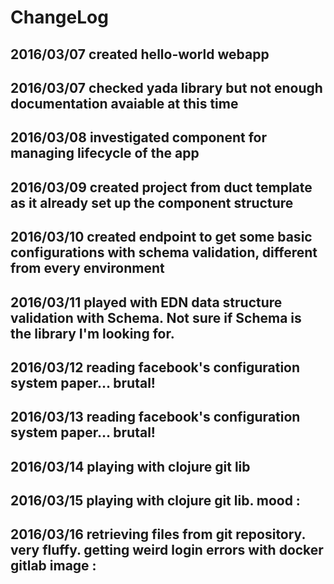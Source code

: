 * ChangeLog
** 2016/03/07 created hello-world webapp
** 2016/03/07 checked yada library but not enough documentation avaiable at this time
** 2016/03/08 investigated component for managing lifecycle of the app
** 2016/03/09 created project from duct template as it already set up the component structure
** 2016/03/10 created endpoint to get some basic configurations with schema validation, different from every environment
** 2016/03/11 played with EDN data structure validation with Schema. Not sure if Schema is the library I'm looking for.
** 2016/03/12 reading facebook's configuration system paper... brutal!
** 2016/03/13 reading facebook's configuration system paper... brutal!
** 2016/03/14 playing with clojure git lib
** 2016/03/15 playing with clojure git lib. mood :
** 2016/03/16 retrieving files from git repository. very fluffy. getting weird login errors with docker gitlab image :

